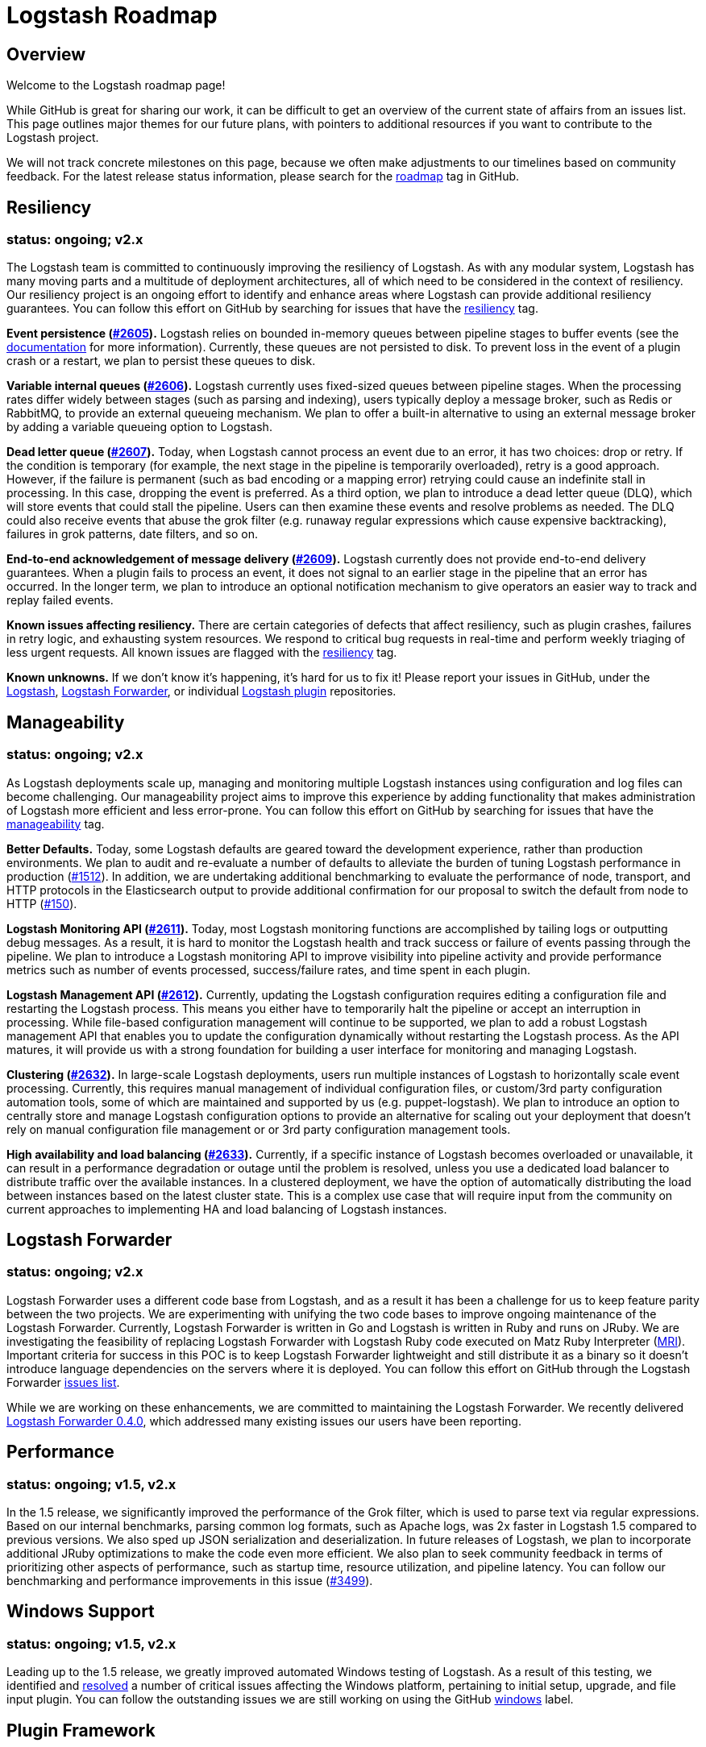 = Logstash Roadmap

:ISSUES:  https://github.com/elastic/logstash/issues/
:LABELS:  https://github.com/elastic/logstash/labels/

== Overview

Welcome to the Logstash roadmap page!

While GitHub is great for sharing our work, it can be difficult to get an
overview of the current state of affairs from an issues list. This page outlines
major themes for our future plans, with pointers to additional resources if you
want to contribute to the Logstash project.

We will not track concrete milestones on this page, because we often make
adjustments to our timelines based on community feedback. For the latest release
status information, please search for the {LABELS}roadmap[roadmap] tag in
GitHub.

== Resiliency
[float]
=== status: ongoing; v2.x

The Logstash team is committed to continuously improving the resiliency of
Logstash. As with any modular system, Logstash has many moving parts and a
multitude of deployment architectures, all of which need to be considered in the
context of resiliency. Our resiliency project is an ongoing effort to identify
and enhance areas where Logstash can provide additional resiliency guarantees.
You can follow this effort on GitHub by searching for issues that have the
{LABELS}resiliency[resiliency] tag.

*Event persistence ({ISSUES}2605[#2605]).* Logstash relies on bounded in-memory
queues between pipeline stages to buffer events (see the
http://www.elastic.co/guide/en/logstash/current/pipeline.html#_fault_tolerance[documentation]
for more information). Currently, these queues are not persisted to disk.
To prevent loss in the event of a plugin crash or a restart, we plan to persist
these queues to disk.

*Variable internal queues ({ISSUES}2606[#2606]).* Logstash currently uses
fixed-sized queues between pipeline stages. When the processing rates differ
widely between stages (such as parsing and indexing), users typically deploy a
message broker, such as Redis or RabbitMQ, to provide an external queueing
mechanism. We plan to offer a built-in alternative to using an external message
broker by adding a variable queueing option to Logstash.

*Dead letter queue (https://github.com/elastic/logstash/issues/2607[#2607]).*
Today, when Logstash cannot process an event due to an error, it has two
choices: drop or retry. If the condition is temporary (for example,  the next
stage in the pipeline is temporarily overloaded), retry is a good approach.
However, if the failure is permanent (such as  bad encoding or a mapping error)
retrying could cause an indefinite stall in processing. In this case, dropping
the event is preferred. As a third option, we plan to introduce a dead letter
queue (DLQ), which will store events that could stall the pipeline. Users can
then examine these events and resolve problems as needed. The DLQ could also
receive events that abuse the grok filter (e.g. runaway regular expressions
which cause expensive backtracking), failures in grok patterns, date filters,
and so on.

*End-to-end acknowledgement of message delivery ({ISSUES}2609[#2609]).* Logstash
currently does not provide end-to-end delivery guarantees. When a plugin fails
to process an event, it does not signal to an earlier stage in the pipeline that
an error has occurred. In the longer term, we plan to introduce an optional
notification mechanism to give operators an easier way to track and replay
failed events.

*Known issues affecting resiliency.* There are certain categories of defects
that affect resiliency, such as plugin crashes, failures in retry logic, and
exhausting system resources. We respond to critical bug requests in real-time
and perform weekly triaging of less urgent requests. All known issues are
flagged with the
https://github.com/elastic/logstash/labels/resiliency[resiliency] tag.

*Known unknowns.* If we don’t know it’s happening, it’s hard for us to fix it!
Please report your issues in GitHub, under the
https://github.com/elastic/logstash/issues[Logstash],
https://github.com/elastic/logstash-forwarder/issues[Logstash Forwarder], or
individual https://github.com/logstash-plugins/[Logstash plugin] repositories.

== Manageability
[float]
=== status: ongoing; v2.x

As Logstash deployments scale up, managing and monitoring multiple Logstash
instances using configuration and log files can become challenging. Our
manageability project aims to improve this experience by adding functionality
that makes administration of Logstash more efficient and less error-prone. You
can follow this effort on GitHub by searching for issues that have the
{LABELS}manageability[manageability] tag.

*Better Defaults.*  Today, some Logstash defaults are geared toward the development experience, rather than production environments. We plan to audit and re-evaluate a number of defaults to alleviate the burden of tuning Logstash performance in production ({ISSUES}1512[#1512]). In addition, we are undertaking additional benchmarking to evaluate the performance of node, transport, and HTTP protocols in the Elasticsearch output to provide additional confirmation for our proposal to switch the default from node to HTTP (https://github.com/logstash-plugins/logstash-output-elasticsearch/issues/150[#150]).

*Logstash Monitoring API ({ISSUES}2611[#2611]).* Today, most Logstash monitoring
functions are accomplished by tailing logs or outputting debug messages. As a
result, it is hard to monitor the Logstash health and track success or failure
of events passing through the pipeline. We plan to introduce a Logstash
monitoring API to improve visibility into pipeline activity and provide
performance metrics such as number of events processed, success/failure rates,
and time spent in each plugin.

*Logstash Management API ({ISSUES}2612[#2612]).* Currently, updating the
Logstash configuration requires editing a configuration file and restarting
the Logstash process. This means you either have to temporarily halt the
pipeline or accept an interruption in processing. While file-based configuration
management will continue to be supported, we plan to add a robust Logstash
management API that enables you to update the configuration dynamically without
restarting the Logstash process. As the API matures, it will provide us with a
strong foundation for building a user interface for monitoring and managing
Logstash.

*Clustering ({ISSUES}2632[#2632]).* In large-scale Logstash deployments, users
run multiple instances of Logstash to horizontally scale event processing.
Currently, this requires manual management of individual configuration files, or
custom/3rd party configuration automation tools, some of which are maintained
and supported by us (e.g. puppet-logstash). We plan to introduce an option to
centrally store and manage Logstash configuration options to provide an
alternative for scaling out your deployment that doesn’t rely on manual
configuration file management or or 3rd party configuration management tools.

*High availability and load balancing ({ISSUES}2633[#2633]).* Currently, if a
specific instance of Logstash becomes overloaded or unavailable, it can result
in a performance degradation or outage until the problem is resolved, unless you
use a dedicated load balancer to distribute traffic over the available
instances. In a clustered deployment, we have the option of automatically
distributing the load between instances based on the latest cluster state. This
is a complex use case that will require input from the community on current
approaches to implementing HA and load balancing of Logstash instances.

== Logstash Forwarder
[float]
=== status: ongoing; v2.x

Logstash Forwarder uses a different code base from Logstash, and as a result it
has been a challenge for us to keep feature parity between the two projects. We
are experimenting with unifying the two code bases to improve ongoing
maintenance of the Logstash Forwarder. Currently, Logstash Forwarder is written
in Go and Logstash is written in Ruby and runs on JRuby. We are investigating
the feasibility of replacing Logstash Forwarder with Logstash Ruby code executed
on Matz Ruby Interpreter (http://en.wikipedia.org/wiki/Ruby_MRI[MRI]). Important
criteria for success in this POC is to keep Logstash Forwarder lightweight and
still distribute it as a binary so it doesn’t introduce language dependencies on
the servers where it is deployed. You can follow this effort on GitHub through
the Logstash Forwarder
https://github.com/elastic/logstash-forwarder/issues[issues list].

While we are working on these enhancements, we are committed to maintaining the
Logstash Forwarder. We recently delivered
http://www.elasticsearch.org/blog/logstash-forwarder-0-4-0-released/[Logstash Forwarder 0.4.0],
which addressed many existing issues our users have been reporting.

== Performance
[float]
=== status: ongoing; v1.5, v2.x

In the 1.5 release, we significantly improved the performance of the Grok
filter, which is used to parse text via regular expressions. Based on our
internal benchmarks, parsing common log formats, such as Apache logs, was 2x
faster in Logstash 1.5 compared to previous versions. We also sped up JSON
serialization and deserialization. In future releases of Logstash, we plan to
incorporate additional JRuby optimizations to make the code even more efficient.
We also plan to seek community feedback in terms of prioritizing other aspects
of performance, such as startup time, resource utilization, and pipeline
latency. You can follow our benchmarking and performance improvements in this issue ({ISSUES}3499[#3499]).

== Windows Support
[float]
=== status: ongoing; v1.5, v2.x

Leading up to the 1.5 release, we greatly improved automated Windows testing of
Logstash. As a result of this testing, we identified and
https://github.com/elastic/logstash/issues?q=is%3Aissue+label%3Awindows+is%3Aclosed[resolved]
a number of critical issues affecting the Windows platform, pertaining to
initial setup, upgrade, and file input plugin. You can follow the outstanding
issues we are still working on using the GitHub
https://github.com/elastic/logstash/issues?q=is%3Aissue+label%3Awindows+is%3Aopen[windows]
label.

== Plugin Framework
[float]
=== status: completed; v1.5

Logstash has a rich collection of 165+ plugins, which are developed by
Elasticsearch and contributed by the community. Previously, most commonly-used
plugins were bundled with Logstash to make the getting started experience
easier. However, there was no way to update plugins outside of the Logstash
release cycle. In Logstash 1.5, we created a powerful plugin framework based on
https://rubygems.org/[RubyGems.org] to facilitate per-plugin installation and
updates. We will continue to distribute commonly-used plugins with Logstash, but
now users will be able to install new plugins and receive plugin updates at any
time. Read more about these changes in the
http://www.elastic.co/blog/plugin-ecosystem-changes/[Logstash Plugin Ecosystem Changes]
announcement.

== New Plugins
[float]
=== status: ongoing

Logstash plugins are continuously added to the Logstash plugin ecosystem, both
by us and by our wonderful community of plugin contributors. Recent additions
include https://github.com/logstash-plugins?query=kafka[Kafka],
https://github.com/logstash-plugins?query=couchdb[CouchDB], and
https://github.com/logstash-plugins/logstash-input-rss[RSS], just to name a few.
In Logstash 1.5, we made it easier than ever to add and maintain plugins by
putting each plugin into its own repository (see "Plugin Framework" section).
We also greatly improved the S3, Twitter, RabbitMQ plugins. To follow requests
for new Logstash plugins or contribute to the discussion, look for issues that
have the {LABELS}new-plugin[new-plugin] tag in Github.